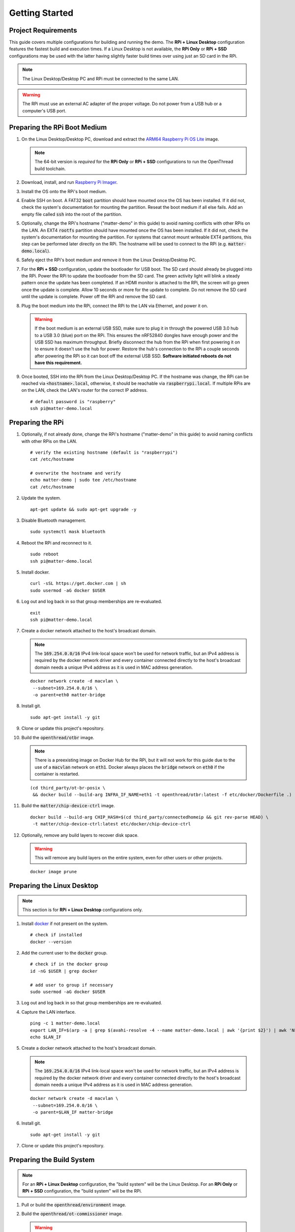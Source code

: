 .. _Raspberry Pi: https://www.raspberrypi.org/products/
.. _Best Working SSD / Storage Adapters for Raspberry Pi 4 / 400: https://jamesachambers.com/best-ssd-storage-adapters-for-raspberry-pi-4-400/
.. _Raspberry Pi 4 Bootloader USB Mass Storage Boot Guide: https://jamesachambers.com/new-raspberry-pi-4-bootloader-usb-network-boot-guide/
.. _ARM64 Raspberry Pi OS Lite: https://downloads.raspberrypi.org/raspios_lite_arm64/images/raspios_lite_arm64-2021-05-28/
.. _nRF52840 Dongle: https://www.nordicsemi.com/Products/Development-hardware/nRF52840-Dongle/GetStarted
.. _docker: https://docs.docker.com/engine/install/ubuntu/
.. _Raspberry Pi Imager: https://www.raspberrypi.org/software/
.. _How to Boot Raspberry Pi 4 / 400 From a USB SSD or Flash Drive: https://www.tomshardware.com/how-to/boot-raspberry-pi-4-usb

Getting Started
===============

Project Requirements
--------------------

This guide covers multiple configurations for building and running the demo.  The **RPi + Linux Desktop** configuration features the fastest build and execution times.  If a Linux Desktop is not available, the **RPi Only** or **RPi + SSD** configurations may be used with the latter having slightly faster build times over using just an SD card in the RPi.

.. tabs::

   .. group-tab:: RPi + Linux Desktop

     - x64 Ubuntu Linux Desktop ("Linux Desktop" in this guide)
     - `Raspberry Pi`_ 4B ("RPi" in this guide)
     - 3x `nRF52840 Dongle`_
     - External 5V AC RPi adapter (CanaKit 3.5A USB-C Used)
     - 32gb+ microSD card ("SD card" in this guide, 32Gb EVO+ Class 10 used)
     - microSD card reader
     - Ethernet cable

   .. group-tab:: RPi Only

     - Desktop PC
     - `Raspberry Pi`_ 4B ("RPi" in this guide, RPi 4B used)
     - 3x `nRF52840 Dongle`_
     - External 5V AC RPi adapter (CanaKit 3.5A USB-C Used)
     - 64Gb+ microSD card ("SD card" in this guide, 64Gb EVO+ Class 10 used)
     - microSD card reader
     - Ethernet cable

   .. group-tab:: RPi + SSD

     - Desktop PC
     - `Raspberry Pi`_ 4B ("RPi" in this guide)
     - 3x `nRF52840 Dongle`_
     - External 5V AC RPi adapter (CanaKit 3.5A USB-C Used)
     - microSD card ("SD card" in this guide, just to hold bootloader, 32Gb EVO+ Class 10 used)
     - microSD card reader
     - Ethernet cable
     - powered USB 3.0 hub (Sabrent 5V/2.5A 4-port USB 3.0 hub used)
     - external USB SSD (Samsung T7 500GB SSD used)

     .. note::

        See `Best Working SSD / Storage Adapters for Raspberry Pi 4 / 400`_ and `Raspberry Pi 4 Bootloader USB Mass Storage Boot Guide`_ for recommended external storage options.

.. note::

   The Linux Desktop/Desktop PC and RPi must be connected to the same LAN.

.. warning::

   The RPi must use an external AC adapter of the proper voltage.  Do not power from a USB hub or a computer's USB port.

Preparing the RPi Boot Medium
-----------------------------

#. On the Linux Desktop/Desktop PC, download and extract the `ARM64 Raspberry Pi OS Lite`_ image.

   .. note::

      The 64-bit version is *required* for the **RPi Only** or **RPi + SSD** configurations to run the OpenThread build toolchain.

   .. tabs::

      .. group-tab:: Linux

         ::

            unzip YYYY-MM-DD-raspios-buster-arm64-lite.zip

      .. group-tab:: macOS

         Double click the :code:`.zip` archive to extract the :code:`.img` in the same folder.


      .. group-tab:: Windows

         Double click the :code:`.zip` archive.  Drag the :code:`.img` file to a desired location.

#. Download, install, and run `Raspberry Pi Imager`_.

   .. tabs::

      .. group-tab:: Linux

         ::

            # this will probably fail due to missing dependencies, that's okay
            sudo dpkg -i /path/to/imager_<X.Y.Z>_amd64.deb

            # this fixes it
            sudo apt-get install -f

            # refresh binaries known to the shell
            hash -r

            # launch the app
            rpi-imager

      .. group-tab:: macOS

            Install to **Applications** from the downloaded :code:`.dmg` file and run the app.

      .. group-tab:: Windows

            Run the downloaded :code:`.exe` installer and run the app.

#. Install the OS onto the RPi's boot medium.

   .. tabs::

      .. group-tab:: RPi + Linux Desktop

         #. Click **Choose OS** > **Use custom**  and select the :code:`YYYY-MM-DD-raspios-buster-arm64-lite.img`.

         #. Plug the microSD card reader and SD card into the Linux Desktop.

         #. Click **Choose Storage** and select the SD card.

         #. Click **Write**.

      .. group-tab:: RPi Only

         #. Click **Choose OS** > **Use custom**  and select the :code:`YYYY-MM-DD-raspios-buster-arm64-lite.img`.

         #. Plug the microSD card reader and SD card into the Desktop PC.

         #. Click **Choose Storage** and select the SD card.

         #. Click **Write**.

      .. group-tab:: RPi + SSD

         #. Click **Choose OS** > **Misc utility images** > **Bootloader** > **USB Boot**.

         #. Plug the microSD card reader and SD card into the Desktop PC.

         #. Click **Choose Storage** and select the SD card.

         #. Click **Write**.

         #. Safely eject the SD card and plug it into the RPi.

         #. Click **Choose OS** > **Use custom**  and select the :code:`YYYY-MM-DD-raspios-buster-arm64-lite.img`.

         #. Plug the external USB SSD into the Desktop PC.

         #. Click **Choose Storage** and select the external USB SSD.

         #. Click **Write**.

#. Enable SSH on boot.  A FAT32 :code:`boot` partition should have mounted once the OS has been installed.  If it did not, check the system's documentation for mounting the partition.  Reseat the boot medium if all else fails.  Add an empty file called :code:`ssh` into the root of the partition.

   .. tabs::

      .. group-tab:: Linux

         Clicking on the volume in any modern File Manager will typically mount the partition.

         ::

            touch /media/$USER/boot/ssh

      .. group-tab:: macOS

         The volume can be mounted using :code:`Disk Utility`.

         ::

            touch /Volumes/boot/ssh

      .. group-tab:: Windows

         From Windows Explorer, navigate to the mounted partition, right-click in the folder, and select **New** > **Text Document**.  Name the file :code:`ssh` without any file extension.

#. Optionally, change the RPi's hostname ("matter-demo" in this guide) to avoid naming conflicts with other RPis on the LAN.  An EXT4 :code:`rootfs` partition should have mounted once the OS has been installed.  If it did not, check the system's documentation for mounting the partition.  For systems that cannot mount writeable EXT4 partitions, this step can be performed later directly on the RPi.  The hostname will be used to connect to the RPi (e.g. :code:`matter-demo.local`).

   .. tabs::

      .. group-tab:: Linux

         ::

            # verify the existing hostname (default is "raspberrypi")
            cat /media/$USER/rootfs/etc/hostname

            # overwrite the hostname and verify
            echo matter-demo | sudo tee /media/$USER/rootfs/etc/hostname
            cat /media/$USER/rootfs/etc/hostname

#. Safely eject the RPi's boot medium and remove it from the Linux Desktop/Desktop PC.

#. For the **RPi + SSD** configuration, update the bootloader for USB boot.  The SD card should already be plugged into the RPi.  Power the RPi to update the bootloader from the SD card.  The green activity light will blink a steady pattern once the update has been completed.  If an HDMI monitor is attached to the RPi, the screen will go green once the update is complete. Allow 10 seconds or more for the update to complete.  Do not remove the SD card until the update is complete.  Power off the RPi and remove the SD card.

#. Plug the boot medium into the RPi, connect the RPi to the LAN via Ethernet, and power it on.

   .. warning::

      If the boot medium is an external USB SSD, make sure to plug it in through the powered USB 3.0 hub to a USB 3.0 (blue) port on the RPi.  This ensures the nRF52840 dongles have enough power and the USB SSD has maximum throughput.  Briefly disconnect the hub from the RPi when first powering it on to ensure it doesn't use the hub for power.  Restore the hub's connection to the RPi a couple seconds after powering the RPi so it can boot off the external USB SSD.  **Software initiated reboots do not have this requirement.**

#. Once booted, SSH into the RPi from the Linux Desktop/Desktop PC.  If the hostname was change, the RPi can be reached via :code:`<hostname>.local`, otherwise, it should be reachable via :code:`raspberrypi.local`.  If multiple RPis are on the LAN, check the LAN's router for the correct IP address.

   ::

      # default password is "raspberry"
      ssh pi@matter-demo.local

.. _Preparing the RPi:

Preparing the RPi
-----------------

#. Optionally, if not already done, change the RPi's hostname ("matter-demo" in this guide) to avoid naming conflicts with other RPis on the LAN.

   ::

      # verify the existing hostname (default is "raspberrypi")
      cat /etc/hostname

      # overwrite the hostname and verify
      echo matter-demo | sudo tee /etc/hostname
      cat /etc/hostname

#. Update the system.

   ::

      apt-get update && sudo apt-get upgrade -y


#. Disable Bluetooth management.

   ::

      sudo systemctl mask bluetooth

#. Reboot the RPi and reconnect to it.

   ::

      sudo reboot
      ssh pi@matter-demo.local

#. Install docker.

   ::

      curl -sSL https://get.docker.com | sh
      sudo usermod -aG docker $USER

#. Log out and log back in so that group memberships are re-evaluated.

   ::

      exit
      ssh pi@matter-demo.local

#. Create a docker network attached to the host's broadcast domain.

   .. note::

      The :code:`169.254.0.0/16` IPv4 link-local space won't be used for network traffic, but an IPv4 address is required by the docker network driver and every container connected directly to the host's broadcast domain needs a unique IPv4 address as it is used in MAC address generation.

   ::

      docker network create -d macvlan \
       --subnet=169.254.0.0/16 \
       -o parent=eth0 matter-bridge

#. Install git.

   ::

      sudo apt-get install -y git

#. Clone or update this project's repository.

   .. tabs::

      .. group-tab:: Clone

         ::

            git clone --recursive -j4 https://github.com/caubut-charter/matter-rpi4-nRF52840-dongle.git
            cd matter-rpi4-nRF52840-dongle

      .. group-tab:: Update

         .. warning::

            Make sure any changes to main are saved in another branch or they will be lost.

         ::

            # change branch to main
            git checkout main
            # make local main the same as remote main (for the commit we are on locally)
            git reset --hard origin/main
            # do the same for every submodule (reverts any patches, build artifacts, etc.)
            git submodule foreach --recursive git reset --hard
            # update local main to match upstream's main (updates submodule git refs but not the files)
            git pull
            # update submodules for all the updated git refs
            git submodule update --init --recursive

#. Build the :code:`openthread/otbr` image.

   .. note::

      There is a preexisting image on Docker Hub for the RPi, but it will not work for this guide due to the use of a :code:`macvlan` network on :code:`eth1`.  Docker always places the :code:`bridge` network on :code:`eth0` if the container is restarted.

   ::

      (cd third_party/ot-br-posix \
       && docker build --build-arg INFRA_IF_NAME=eth1 -t openthread/otbr:latest -f etc/docker/Dockerfile .)

#. Build the :code:`matter/chip-device-ctrl` image.

   ::

      docker build --build-arg CHIP_HASH=$(cd third_party/connectedhomeip && git rev-parse HEAD) \
       -t matter/chip-device-ctrl:latest etc/docker/chip-device-ctrl

#. Optionally, remove any build layers to recover disk space.

   .. warning::

      This will remove any build layers on the entire system, even for other users or other projects.

   ::

      docker image prune

Preparing the Linux Desktop
---------------------------

.. note::

   This section is for **RPi + Linux Desktop** configurations only.

#. Install `docker`_ if not present on the system.

   ::

      # check if installed
      docker --version

#. Add the current user to the :code:`docker` group.

   ::

      # check if in the docker group
      id -nG $USER | grep docker

      # add user to group if necessary
      sudo usermod -aG docker $USER

#. Log out and log back in so that group memberships are re-evaluated.

#. Capture the LAN interface.

   ::

      ping -c 1 matter-demo.local
      export LAN_IF=$(arp -a | grep $(avahi-resolve -4 --name matter-demo.local | awk '{print $2}') | awk 'NF>1{print $NF}')
      echo $LAN_IF

#. Create a docker network attached to the host's broadcast domain.

   .. note::

      The :code:`169.254.0.0/16` IPv4 link-local space won't be used for network traffic, but an IPv4 address is required by the docker network driver and every container connected directly to the host's broadcast domain needs a unique IPv4 address as it is used in MAC address generation.

   ::

      docker network create -d macvlan \
       --subnet=169.254.0.0/16 \
       -o parent=$LAN_IF matter-bridge

#. Install git.

   ::

      sudo apt-get install -y git

#. Clone or update this project's repository.

   .. tabs::

      .. group-tab:: Clone

         ::

            git clone --recursive -j8 https://github.com/caubut-charter/matter-rpi4-nRF52840-dongle.git
            cd matter-rpi4-nRF52840-dongle

      .. group-tab:: Update

         .. warning::

            Make sure any changes to main are saved in another branch or they will be lost.

         ::

            # change branch to main
            git checkout main
            # make local main the same as remote main (for the commit we are on locally)
            git reset --hard origin/main
            # do the same for every submodule (reverts any patches, build artifacts, etc.)
            git submodule foreach --recursive git reset --hard
            # update local main to match upstream's main (updates submodule git refs but not the files)
            git pull
            # update submodules for all the updated git refs
            git submodule update --init --recursive


Preparing the Build System
--------------------------

.. note::

   For an **RPi + Linux Desktop** configuration, the "build system" will be the Linux Desktop.  For an **RPi Only** or **RPi + SSD** configuration, the "build system" will be the RPi.

#. Pull or build the :code:`openthread/environment` image.

   .. tabs::

      .. group-tab:: RPi + Linux Desktop

         ::

            docker pull openthread/environment:latest

      .. group-tab:: RPi Only / RPi + SSD

         .. note::

            This patch updates :code:`pip` so the binary wheel of :code:`cmake` can be pulled on some architectures (i.e. ARM64).  The dependencies to build from source are not present on the base image nor are they installed as part of the :code:`Dockerfile`.

         ::

            # Dockerfile patch
            sed -i '/python3 -m pip install -U cmake/i \    && python3 -m pip install --upgrade pip \\' \
             third_party/connectedhomeip/third_party/openthread/repo/etc/docker/environment/Dockerfile

            # build the image
            (cd third_party/connectedhomeip/third_party/openthread/repo \
             && docker build -t openthread/environment:latest -f etc/docker/environment/Dockerfile .)

#. Build the :code:`openthread/ot-commissioner` image.

   .. warning::

      If building on the RPi, the :code:`openthread/environment` image must finish building first.

   ::

      docker build -t openthread/ot-commissioner:latest etc/docker/ot-commissioner

#. Build the :code:`nordicsemi/nrfutil` image.

   ::

      docker build -t nordicsemi/nrfutil:latest etc/docker/nrfutil

#. Pull or build the :code:`nordicsemi/nrfconnect-chip` image.

   .. tabs::

      .. group-tab:: RPi + Linux Desktop

         ::

            docker pull nordicsemi/nrfconnect-chip:latest

      .. group-tab:: RPi Only / RPi + SSD

         ::

            # nrfconnect-toolchain Dockerfile patch
            sed -i \
             -e '44,52d' \
             -e 's/\(libpython3-dev\) \\/\1 make \\/' \
             -e 's/gcc-arm-none-eabi-9-2019-q4-major/gcc-arm-none-eabi-9-2020-q2-update/' \
             third_party/nrfconnect-chip-docker/nrfconnect-toolchain/Dockerfile

            # build the nrfconnect-toolchain image
            DOCKER_BUILD_ARGS="--build-arg TOOLCHAIN_URL=https://developer.arm.com/-/media/Files/downloads/gnu-rm/9-2020q2/gcc-arm-none-eabi-9-2020-q2-update-$(uname -m)-linux.tar.bz2" \
             third_party/nrfconnect-chip-docker/nrfconnect-toolchain/build.sh --org nordicsemi

            # nrfconnect-chip Dockerfile patch
            sed -i \
             -e 's/amd64/arm64/' \
             -e 's/g++-multilib //' \
             third_party/nrfconnect-chip-docker/nrfconnect-chip/Dockerfile

            # build the nrfconnect-chip image
            DOCKER_BUILD_ARGS="--build-arg CHIP_REVISION=$(cd third_party/connectedhomeip && git rev-parse HEAD)" \
             third_party/nrfconnect-chip-docker/nrfconnect-chip/build.sh --org nordicsemi

#. Build the :code:`avahi/avahi-utils` image.

   ::

      docker build -t avahi/avahi-utils:latest etc/docker/avahi-utils

#. Optionally, remove any build layers to recover disk space.

   .. warning::

      This will remove any build layers on the entire system, even for other users or other projects.

   ::

      docker image prune

References
----------

- `How to Boot Raspberry Pi 4 / 400 From a USB SSD or Flash Drive`_
